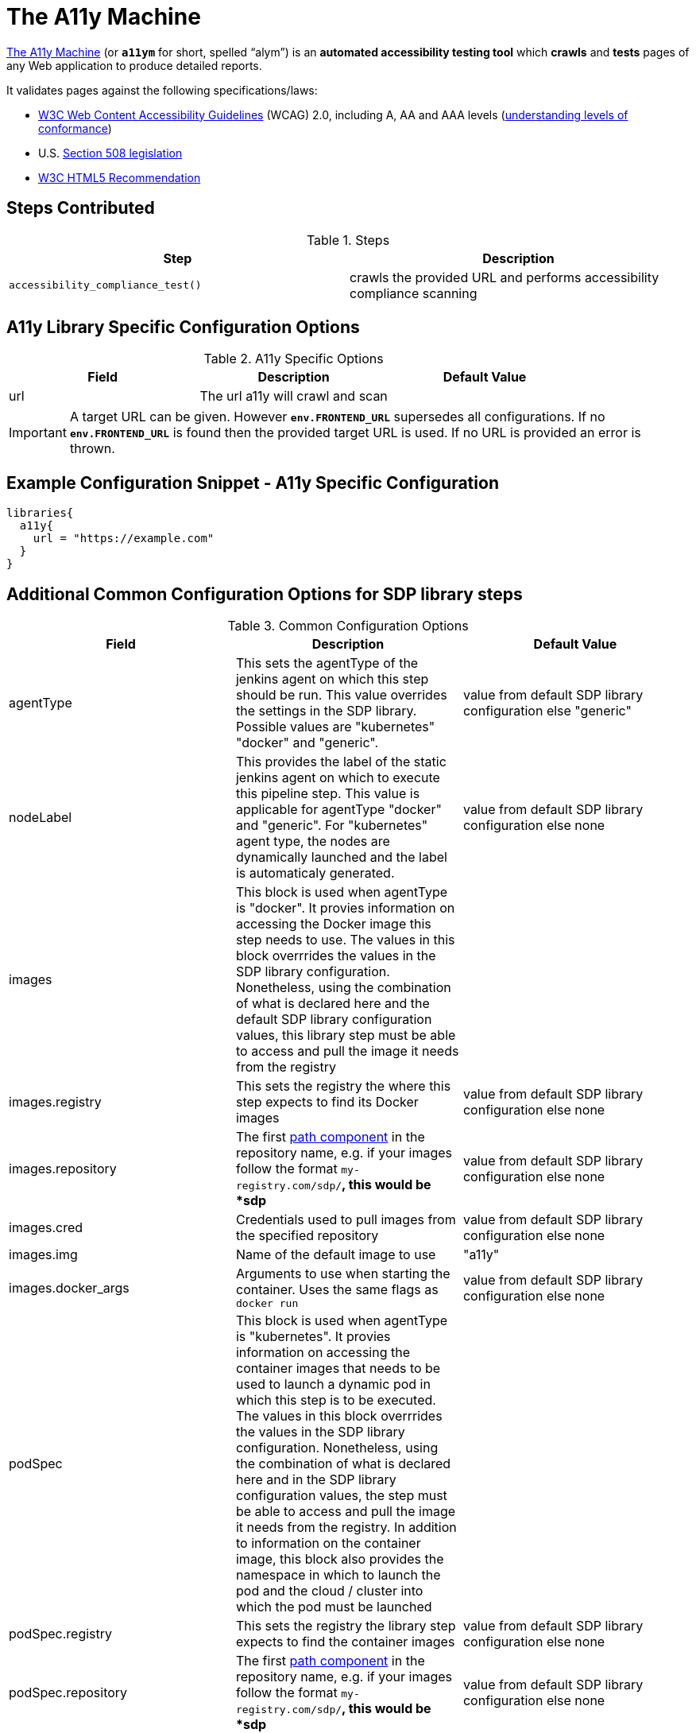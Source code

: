 = The A11y Machine

https://github.com/liip/TheA11yMachine[The A11y Machine] (or `*a11ym*` for short, spelled “alym”) is an *automated accessibility testing tool*
which *crawls* and *tests* pages of any Web application to produce detailed reports. 

It validates pages against the following specifications/laws:

* http://www.w3.org/TR/WCAG20/[W3C Web Content Accessibility Guidelines] (WCAG) 2.0, including A, AA and AAA levels (http://www.w3.org/TR/UNDERSTANDING-WCAG20/conformance.html#uc-levels-head[understanding levels of conformance])
* U.S. http://www.section508.gov/[Section 508 legislation] 
* https://www.w3.org/TR/html[W3C HTML5 Recommendation]

== Steps Contributed

.Steps
|===
| *Step* | *Description* 

| ``accessibility_compliance_test()``
| crawls the provided URL and performs accessibility compliance scanning 

|===

== A11y Library Specific Configuration Options 

.A11y Specific Options
|===
| *Field* | *Description* | *Default Value*

| url
| The url a11y will crawl and scan
| 
 
|===

[IMPORTANT]
====
A target URL can be given. However `*env.FRONTEND_URL*` supersedes all configurations. If no `*env.FRONTEND_URL*` is found then the provided target URL is used. If no URL is provided an error is thrown.
====

== Example Configuration Snippet - A11y Specific Configuration

[source,groovy]
----
libraries{
  a11y{
    url = "https://example.com"
  }
}

----

== Additional Common Configuration Options for SDP library steps  
.Common Configuration Options
|===
| *Field* | *Description* | *Default Value*

| agentType
| This sets the agentType of the jenkins agent on which this step should be run. This value overrides the settings in the SDP library. Possible values are "kubernetes" "docker" and "generic". 
| value from default SDP library configuration else "generic"

| nodeLabel
| This provides the label of the static jenkins agent on which to execute this pipeline step. This value is applicable for agentType "docker" and "generic". For "kubernetes" agent type, the nodes are dynamically launched and the label is automaticaly generated.
| value from default SDP library configuration else none

| images
| This block is used when agentType is "docker". It provies information on accessing the Docker image this step  needs to use. The values in this block overrrides the values in the SDP library configuration. Nonetheless, using the combination of what is declared here and the default SDP library configuration values, this library step must be able to access and pull the image it needs from the registry
|

| images.registry
| This sets the registry the where this step expects to find its Docker images
| value from default SDP library configuration else none

| images.repository
| The first https://forums.docker.com/t/docker-registry-v2-spec-and-repository-naming-rule/5466[path component] in the repository name, e.g. if your images follow the format ``my-registry.com/sdp/*``, this would be *sdp*
| value from default SDP library configuration else none

| images.cred
| Credentials used to pull images from the specified repository
| value from default SDP library configuration else none

| images.img
| Name of the default image to use
| "a11y"

| images.docker_args
| Arguments to use when starting the container. Uses the same flags as `docker run`
| value from default SDP library configuration else none

| podSpec
| This block is used when agentType is "kubernetes". It provies information on accessing the container images that needs to be used to launch a dynamic pod in which this step is to be executed. The values in this block overrrides  the values in the SDP library configuration. Nonetheless, using the combination of what is declared here and in the SDP library configuration values, the step must be able to access and pull the image it needs from the registry. In addition to information on the container image, this block also provides the namespace in which to launch the pod and the cloud / cluster into which the pod must be launched
|

| podSpec.registry
| This sets the registry the library step expects to find the container images
| value from default SDP library configuration else none

| podSpec.repository
| The first https://forums.docker.com/t/docker-registry-v2-spec-and-repository-naming-rule/5466[path component] in the repository name, e.g. if your images follow the format ``my-registry.com/sdp/*``, this would be *sdp*
| value from default SDP library configuration else none

| podSpec.cred
| Credentials used to pull images from the specified repository
| value from default SDP library configuration else none

| podSpec.img
| Name of the image to use  
| "a11y"

| podSpec.cloud
| Name of the kubernetes cluster / cloud as defined in the Jenkins master configuration to launch the pod in
| value from default SDP library configuration else  "kubernetes"

| podSpec.namespace
| Name of the kubernetes namespace to launch the pod in (this namespace must exist in the cluster)
| value from default SDP library configuration else default

|===

[IMPORTANT]
====

The value in "images.registry" _does_ include the protocol (http/https) while the value in "podSpec.registry" does not include the protocol (http/https).

====

== Example Configuration Snippet - Common Configuration Options 

[source,groovy]
----
libraries{
  agentType = "kubernetes"
  podSpec{
    cloud = "prod-cluster"
    namespace = "sdp"
    registry = "docker-registry.default.svc:5000"
    repository = "sdp"
    cred = "docker-registry-secret"
    img = "a11y"
  }
}

or 

libraries{
  agentType = "docker"
  nodeLabel = "sdp-agent"
  images{
    registry = "https://docker-registry.default.svc:5000"
    repository = "sdp"
    cred = "docker-registry-secret"
    docker_args = ""
    img = "a11y"
  }
}

or

libraries{
  agentType = "generic"
  nodeLabel = "sdp-agent"
}

----
== Results

The results of the scan are captured in an HTML report that gets archived by jenkins.

=== Report Index

image::a11y/index.png[HTML Report Landing Page]

=== Report of a specific URL

image::a11y/report.png[HTML Report Drill Down]

